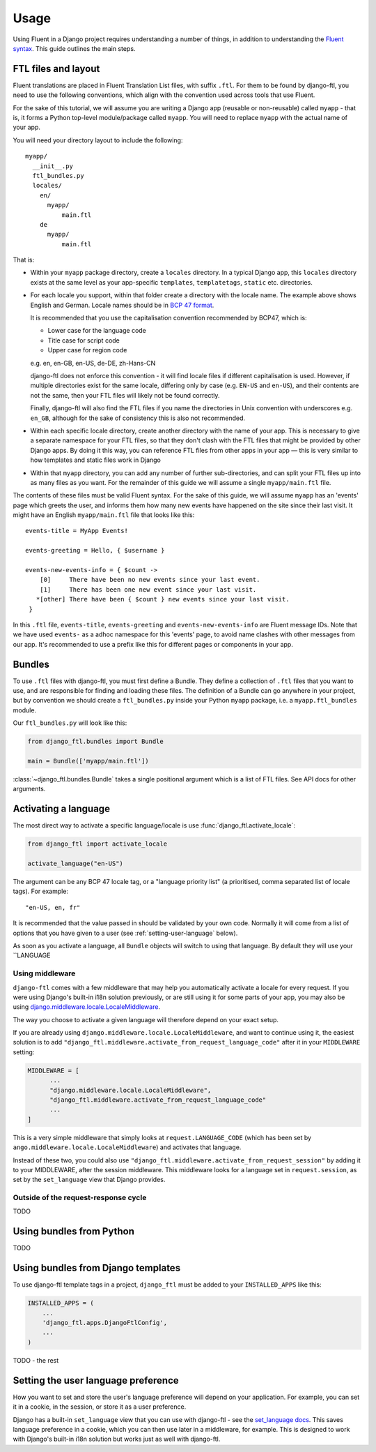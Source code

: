 =====
Usage
=====


Using Fluent in a Django project requires understanding a number of things, in
addition to understanding the `Fluent syntax
<http://projectfluent.org/fluent/guide/>`_. This guide outlines the main steps.


FTL files and layout
--------------------

Fluent translations are placed in Fluent Translation List files, with suffix
``.ftl``. For them to be found by django-ftl, you need to use the following
conventions, which align with the convention used across tools that use Fluent.

For the sake of this tutorial, we will assume you are writing a Django app
(reusable or non-reusable) called ``myapp`` - that is, it forms a Python
top-level module/package called ``myapp``. You will need to replace ``myapp``
with the actual name of your app.

You will need your directory layout to include the following::

   myapp/
     __init__.py
     ftl_bundles.py
     locales/
       en/
         myapp/
             main.ftl
       de
         myapp/
             main.ftl

That is:

* Within your ``myapp`` package directory, create a ``locales`` directory. In a
  typical Django app, this ``locales`` directory exists at the same level as
  your app-specific ``templates``, ``templatetags``, ``static`` etc.
  directories.

* For each locale you support, within that folder create a directory with the
  locale name. The example above shows English and German. Locale names should
  be in `BCP 47 format <https://tools.ietf.org/html/bcp47>`_.

  It is recommended that you use the capitalisation convention recommended by
  BCP47, which is:

  * Lower case for the language code
  * Title case for script code
  * Upper case for region code

  e.g. en, en-GB, en-US, de-DE, zh-Hans-CN

  django-ftl does not enforce this convention - it will find locale files if
  different capitalisation is used. However, if multiple directories exist for
  the same locale, differing only by case (e.g. ``EN-US`` and ``en-US``), and
  their contents are not the same, then your FTL files will likely not be found
  correctly.

  Finally, django-ftl will also find the FTL files if you name the directories
  in Unix convention with underscores e.g. ``en_GB``, although for the sake of
  consistency this is also not recommended.

* Within each specific locale directory, create another directory with the name
  of your app. This is necessary to give a separate namespace for your FTL
  files, so that they don't clash with the FTL files that might be provided by
  other Django apps. By doing it this way, you can reference FTL
  files from other apps in your app — this is very similar to how templates
  and static files work in Django

* Within that ``myapp`` directory, you can add any number of further
  sub-directories, and can split your FTL files up into as many files as you
  want. For the remainder of this guide we will assume a single
  ``myapp/main.ftl`` file.


The contents of these files must be valid Fluent syntax. For the sake of this
guide, we will assume ``myapp`` has an 'events' page which greets the user, and
informs them how many new events have happened on the site since their last
visit. It might have an English ``myapp/main.ftl`` file that looks like this::

  events-title = MyApp Events!

  events-greeting = Hello, { $username }

  events-new-events-info = { $count ->
      [0]     There have been no new events since your last event.
      [1]     There has been one new event since your last visit.
     *[other] There have been { $count } new events since your last visit.
   }

In this ``.ftl`` file, ``events-title``, ``events-greeting`` and
``events-new-events-info`` are Fluent message IDs. Note that we have used
``events-`` as a adhoc namespace for this 'events' page, to avoid name clashes
with other messages from our app. It's recommended to use a prefix like this for
different pages or components in your app.


Bundles
-------

To use ``.ftl`` files with django-ftl, you must first define a Bundle. They
define a collection of ``.ftl`` files that you want to use, and are responsible
for finding and loading these files. The definition of a Bundle can go anywhere
in your project, but by convention we should create a ``ftl_bundles.py`` inside
your Python ``myapp`` package, i.e. a ``myapp.ftl_bundles`` module.

Our ``ftl_bundles.py`` will look like this:

.. code-block:: python

   from django_ftl.bundles import Bundle

   main = Bundle(['myapp/main.ftl'])

:class:`~django_ftl.bundles.Bundle` takes a single positional argument which is
a list of FTL files. See API docs for other arguments.


Activating a language
---------------------

The most direct way to activate a specific language/locale is use
:func:`django_ftl.activate_locale`:

.. code-block:: python

   from django_ftl import activate_locale

   activate_language("en-US")

The argument can be any BCP 47 locale tag, or a "language priority list"
(a prioritised, comma separated list of locale tags). For example::

  "en-US, en, fr"

It is recommended that the value passed in should be validated by your own code.
Normally it will come from a list of options that you have given to a user (see
:ref:`setting-user-language` below).

As soon as you activate a language, all ``Bundle`` objects will switch to using
that language. By default they will use your ``LANGUAGE

Using middleware
~~~~~~~~~~~~~~~~

``django-ftl`` comes with a few middleware that may help you automatically
activate a locale for every request. If you were using Django's built-in i18n
solution previously, or are still using it for some parts of your app, you may
also be using `django.middleware.locale.LocaleMiddleware
<https://docs.djangoproject.com/en/2.0/ref/middleware/#django.middleware.locale.LocaleMiddleware>`_.

The way you choose to activate a given language will therefore depend on your
exact setup.

If you are already using ``django.middleware.locale.LocaleMiddleware``, and want
to continue using it, the easiest solution is to add
``"django_ftl.middleware.activate_from_request_language_code"`` after it in your
``MIDDLEWARE`` setting:

.. code-block:: python

   MIDDLEWARE = [
         ...
         "django.middleware.locale.LocaleMiddleware",
         "django_ftl.middleware.activate_from_request_language_code"
         ...
   ]

This is a very simple middleware that simply looks at ``request.LANGUAGE_CODE``
(which has been set by ``ango.middleware.locale.LocaleMiddleware``) and
activates that language.

Instead of these two, you could also use
``"django_ftl.middleware.activate_from_request_session"`` by adding it to your
MIDDLEWARE, after the session middleware. This middleware looks for a language
set in ``request.session``, as set by the ``set_language`` view that Django
provides.


Outside of the request-response cycle
~~~~~~~~~~~~~~~~~~~~~~~~~~~~~~~~~~~~~

TODO

Using bundles from Python
-------------------------

TODO


Using bundles from Django templates
-----------------------------------

To use django-ftl template tags in a project, ``django_ftl`` must be added to
your ``INSTALLED_APPS`` like this:

.. code-block:: python

    INSTALLED_APPS = (
        ...
        'django_ftl.apps.DjangoFtlConfig',
        ...
    )

TODO - the rest


.. _setting-user-language:

Setting the user language preference
------------------------------------

How you want to set and store the user's language preference will depend on your
application. For example, you can set it in a cookie, in the session, or store
it as a user preference.

Django has a built-in ``set_language`` view that you can use with django-ftl -
see the `set_language docs
<https://docs.djangoproject.com/en/2.0/topics/i18n/translation/#the-set-language-redirect-view>`_.
This saves language preference in a cookie, which you can then use later in a
middleware, for example. This is designed to work with Django's built-in i18n
solution but works just as well with django-ftl.
